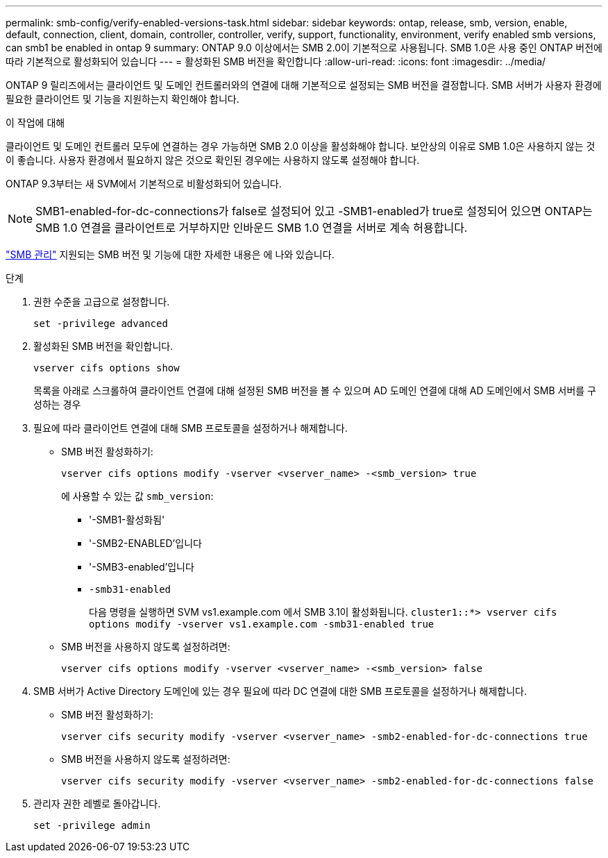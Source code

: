 ---
permalink: smb-config/verify-enabled-versions-task.html 
sidebar: sidebar 
keywords: ontap, release, smb, version, enable, default, connection, client, domain, controller, controller, verify, support, functionality, environment, verify enabled smb versions, can smb1 be enabled in ontap 9 
summary: ONTAP 9.0 이상에서는 SMB 2.0이 기본적으로 사용됩니다.  SMB 1.0은 사용 중인 ONTAP 버전에 따라 기본적으로 활성화되어 있습니다 
---
= 활성화된 SMB 버전을 확인합니다
:allow-uri-read: 
:icons: font
:imagesdir: ../media/


[role="lead"]
ONTAP 9 릴리즈에서는 클라이언트 및 도메인 컨트롤러와의 연결에 대해 기본적으로 설정되는 SMB 버전을 결정합니다. SMB 서버가 사용자 환경에 필요한 클라이언트 및 기능을 지원하는지 확인해야 합니다.

.이 작업에 대해
클라이언트 및 도메인 컨트롤러 모두에 연결하는 경우 가능하면 SMB 2.0 이상을 활성화해야 합니다. 보안상의 이유로 SMB 1.0은 사용하지 않는 것이 좋습니다. 사용자 환경에서 필요하지 않은 것으로 확인된 경우에는 사용하지 않도록 설정해야 합니다.

ONTAP 9.3부터는 새 SVM에서 기본적으로 비활성화되어 있습니다.

[NOTE]
====
SMB1-enabled-for-dc-connections가 false로 설정되어 있고 -SMB1-enabled가 true로 설정되어 있으면 ONTAP는 SMB 1.0 연결을 클라이언트로 거부하지만 인바운드 SMB 1.0 연결을 서버로 계속 허용합니다.

====
link:../smb-admin/index.html["SMB 관리"] 지원되는 SMB 버전 및 기능에 대한 자세한 내용은 에 나와 있습니다.

.단계
. 권한 수준을 고급으로 설정합니다.
+
[source, cli]
----
set -privilege advanced
----
. 활성화된 SMB 버전을 확인합니다.
+
[source, cli]
----
vserver cifs options show
----
+
목록을 아래로 스크롤하여 클라이언트 연결에 대해 설정된 SMB 버전을 볼 수 있으며 AD 도메인 연결에 대해 AD 도메인에서 SMB 서버를 구성하는 경우

. 필요에 따라 클라이언트 연결에 대해 SMB 프로토콜을 설정하거나 해제합니다.
+
** SMB 버전 활성화하기:
+
[source, cli]
----
vserver cifs options modify -vserver <vserver_name> -<smb_version> true
----
+
에 사용할 수 있는 값 `smb_version`:

+
*** '-SMB1-활성화됨'
*** '-SMB2-ENABLED'입니다
*** '-SMB3-enabled'입니다
*** `-smb31-enabled`
+
다음 명령을 실행하면 SVM vs1.example.com 에서 SMB 3.1이 활성화됩니다.
`cluster1::*> vserver cifs options modify -vserver vs1.example.com -smb31-enabled true`



** SMB 버전을 사용하지 않도록 설정하려면:
+
[source, cli]
----
vserver cifs options modify -vserver <vserver_name> -<smb_version> false
----


. SMB 서버가 Active Directory 도메인에 있는 경우 필요에 따라 DC 연결에 대한 SMB 프로토콜을 설정하거나 해제합니다.
+
** SMB 버전 활성화하기:
+
[source, cli]
----
vserver cifs security modify -vserver <vserver_name> -smb2-enabled-for-dc-connections true
----
** SMB 버전을 사용하지 않도록 설정하려면:
+
[source, cli]
----
vserver cifs security modify -vserver <vserver_name> -smb2-enabled-for-dc-connections false
----


. 관리자 권한 레벨로 돌아갑니다.
+
[source, cli]
----
set -privilege admin
----

